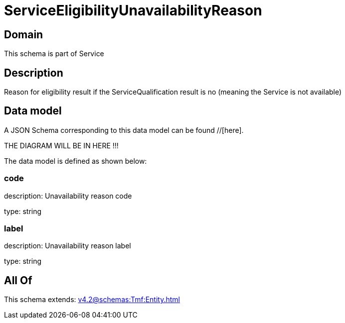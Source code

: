= ServiceEligibilityUnavailabilityReason

[#domain]
== Domain

This schema is part of Service

[#description]
== Description
Reason for eligibility result if the ServiceQualification result is no (meaning the Service is not available)


[#data_model]
== Data model

A JSON Schema corresponding to this data model can be found //[here].

THE DIAGRAM WILL BE IN HERE !!!


The data model is defined as shown below:


=== code
description: Unavailability reason code

type: string


=== label
description: Unavailability reason label

type: string


[#all_of]
== All Of

This schema extends: xref:v4.2@schemas:Tmf:Entity.adoc[]
